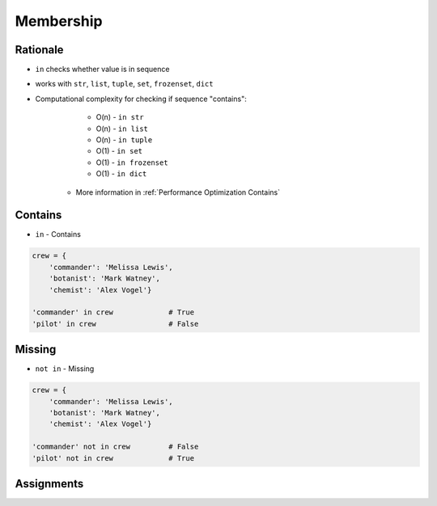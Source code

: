 **********
Membership
**********


Rationale
=========
* ``in`` checks whether value is in sequence
* works with ``str``, ``list``, ``tuple``, ``set``, ``frozenset``, ``dict``
* Computational complexity for checking if sequence "contains":

        * O(n) - ``in str``
        * O(n) - ``in list``
        * O(n) - ``in tuple``
        * O(1) - ``in set``
        * O(1) - ``in frozenset``
        * O(1) - ``in dict``

    * More information in :ref:`Performance Optimization Contains`


Contains
========
* ``in`` - Contains

.. code-block:: python
    :caption: ``str``

    'x' in 'Python'                 # False
    'P' in 'Python'                 # True
    'p' in 'Python'                 # False

    ('x') in 'Python'               # False
    ('P') in 'Python'               # True
    ('p') in 'Python'               # False

    ('x',) in 'Python'              # TypeError: 'in <string>' requires string as left operand, not tuple
    ('P',) in 'Python'              # TypeError: 'in <string>' requires string as left operand, not tuple
    ('p',) in 'Python'              # TypeError: 'in <string>' requires string as left operand, not tuple

    'Python' in 'Python'            # True
    'Py' in 'Python'                # True

.. code-block:: python
    :caption: ``list``

    1 in [1, 2]               # True
    2 in [1, 2]               # True
    3 in [1, 2]               # False

    [1] in [1, 2]             # False
    [2] in [1, 2]             # False
    [3] in [1, 2]             # False

    [1,] in [1, 2]            # False
    [2,] in [1, 2]            # False
    [3,] in [1, 2]            # False

    [1, 2] in [1, 2]          # False
    [3, 4] in [1, 2, [3, 4]]  # True

.. code-block:: python
    :caption: ``tuple``

    1 in (1, 2)               # True
    2 in (1, 2)               # True
    3 in (1, 2)               # False

    (1) in (1, 2)             # True
    (2) in (1, 2)             # True
    (3) in (1, 2)             # False

    (1,) in (1, 2)            # False
    (2,) in (1, 2)            # False
    (3,) in (1, 2)            # False

    (1, 2) in (1, 2)          # False
    (3, 4) in (1, 2, (3, 4))  # True

.. code-block:: python
    :caption: ``set``

    1 in {1, 2}               # True
    2 in {1, 2}               # True
    3 in {1, 2}               # False

    {1} in {1, 2}             # False
    {2} in {1, 2}             # False
    {3} in {1, 2}             # False

    {1,} in {1, 2}            # False
    {2,} in {1, 2}            # False
    {3,} in {1, 2}            # False

    {1, 2} in {1, 2}          # False
    {3, 4} in {1,2, {3, 4}}   # True

.. code-block:: python

    crew = {
        'commander': 'Melissa Lewis',
        'botanist': 'Mark Watney',
        'chemist': 'Alex Vogel'}

    'commander' in crew             # True
    'pilot' in crew                 # False


Missing
=======
* ``not in`` - Missing

.. code-block:: python
    :caption: ``str``

    'P' not in 'Python'             # False
    'p' not in 'Python'             # True
    'py' not in 'Python'            # True
    'Py' not in 'Python'            # False

.. code-block:: python
    :caption: ``list``

    1 not in [1, 2]           # False
    3 not in [1, 2]           # True

    [2] not in [1, 2]         # True
    [1, 2] not in [1, 2]      # True

.. code-block:: python
    :caption: ``tuple``

    1 not in (1, 2)           # False
    3 not in (1, 2)           # True

    (2) not in (1, 2)        # False
    (1, 2) not in (1, 2)     # True

.. code-block:: python
    :caption: ``set``

    1 not in {1, 2}           # False
    3 not in {1, 2}           # True

    {2} not in {1, 2}         # True
    {1, 2} not in {1, 2}      # True

.. code-block:: python

    crew = {
        'commander': 'Melissa Lewis',
        'botanist': 'Mark Watney',
        'chemist': 'Alex Vogel'}

    'commander' not in crew         # False
    'pilot' not in crew             # True


Assignments
===========
.. todo:: Create assignments
